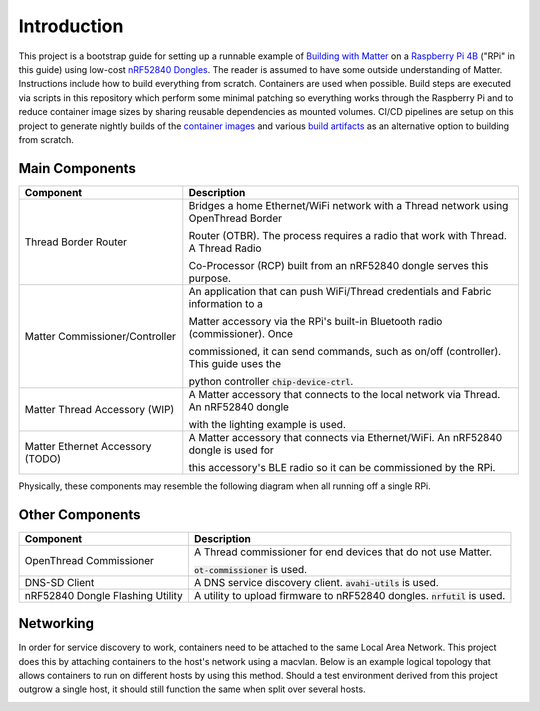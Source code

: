 .. _Building with Matter: https://buildwithmatter.com/
.. _nRF52840 Dongles: https://www.nordicsemi.com/Products/Development-hardware/nRF52840-Dongle/GetStarted
.. _Raspberry Pi 4B: https://www.raspberrypi.org/products/
.. _container images: https://hub.docker.com/u/caubutcharter
.. _build artifacts: https://github.com/caubut-charter/matter-rpi4-nRF52840-dongle/releases/tag/nightly

Introduction
============

This project is a bootstrap guide for setting up a runnable example of `Building with Matter`_  on a `Raspberry Pi 4B`_ ("RPi" in this guide) using low-cost `nRF52840 Dongles`_.  The reader is assumed to have some outside understanding of Matter.  Instructions include how to build everything from scratch.  Containers are used when possible.  Build steps are executed via scripts in this repository which perform some minimal patching so everything works through the Raspberry Pi and to reduce container image sizes by sharing reusable dependencies as mounted volumes.  CI/CD pipelines are setup on this project to generate nightly builds of the `container images`_ and various `build artifacts`_ as an alternative option to building from scratch.

Main Components
---------------

+----------------------------------+---------------------------------------------------------------------------------------+
| Component                        | Description                                                                           |
+==================================+=======================================================================================+
| Thread Border Router             | Bridges a home Ethernet/WiFi network with a Thread network using OpenThread Border    |
|                                  |                                                                                       |
|                                  | Router (OTBR). The process requires a radio that work with Thread.  A Thread Radio    |
|                                  |                                                                                       |
|                                  | Co-Processor (RCP) built from an nRF52840 dongle serves this purpose.                 |
+----------------------------------+---------------------------------------------------------------------------------------+
| Matter Commissioner/Controller   | An application that can push WiFi/Thread credentials and Fabric information to a      |
|                                  |                                                                                       |
|                                  | Matter accessory via the RPi's built-in Bluetooth radio (commissioner).  Once         |
|                                  |                                                                                       |
|                                  | commissioned, it can send commands, such as on/off (controller).  This guide uses the |
|                                  |                                                                                       |
|                                  | python controller :code:`chip-device-ctrl`.                                           |
+----------------------------------+---------------------------------------------------------------------------------------+
| Matter Thread Accessory (WIP)    | A Matter accessory that connects to the local network via Thread.  An nRF52840 dongle |
|                                  |                                                                                       |
|                                  | with the lighting example is used.                                                    |
+----------------------------------+---------------------------------------------------------------------------------------+
| Matter Ethernet Accessory (TODO) | A Matter accessory that connects via Ethernet/WiFi.  An nRF52840 dongle is used for   |
|                                  |                                                                                       |
|                                  | this accessory's BLE radio so it can be commissioned by the RPi.                      |
+----------------------------------+---------------------------------------------------------------------------------------+

Physically, these components may resemble the following diagram when all running off a single RPi.

.. image:: ../_static/physical_diagram.png
   :align: center

Other Components
----------------

+----------------------------------+-----------------------------------------------------------------------------+
| Component                        | Description                                                                 |
+==================================+=============================================================================+
| OpenThread Commissioner          | A Thread commissioner for end devices that do not use Matter.               |
|                                  |                                                                             |
|                                  | :code:`ot-commissioner` is used.                                            |
+----------------------------------+-----------------------------------------------------------------------------+
| DNS-SD Client                    | A DNS service discovery client.  :code:`avahi-utils` is used.               |
+----------------------------------+-----------------------------------------------------------------------------+
| nRF52840 Dongle Flashing Utility | A utility to upload firmware to nRF52840 dongles.  :code:`nrfutil` is used. |
+----------------------------------+-----------------------------------------------------------------------------+

Networking
----------

In order for service discovery to work, containers need to be attached to the same Local Area Network.  This project does this by attaching containers to the host's network using a macvlan.  Below is an example logical topology that allows containers to run on different hosts by using this method.  Should a test environment derived from this project outgrow a single host, it should still function the same when split over several hosts.

.. image:: ../_static/logical_diagram.png
   :align: center

